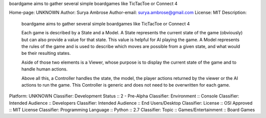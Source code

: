 boardgame aims to gather several simple boardgames like TicTacToe or Connect 4

Home-page: UNKNOWN
Author: Surya Ambrose
Author-email: surya.ambrose@gmail.com
License: MIT
Description: 
        boardgame aims to gather several simple boardgames like TicTacToe or Connect 4
        
        Each game is described by a State and a Model. A State represents the current
        state of the game (obviously) but can also provide a value for that state. This
        value is helpful for AI playing the game. A Model represents the rules of the
        game and is used to describe which moves are possible from a given state, and
        what would be their resulting states.
        
        Aside of those two elements is a Viewer, whose purpose is to display the
        current state of the game and to handle human actions.
        
        Above all this, a Controller handles the state, the model, the player actions
        returned by the viewer or the AI actions to run the game. This Controller is
        generic and does not need to be overwritten for each game.
        
Platform: UNKNOWN
Classifier: Development Status :: 2 - Pre-Alpha
Classifier: Environment :: Console
Classifier: Intended Audience :: Developers
Classifier: Intended Audience :: End Users/Desktop
Classifier: License :: OSI Approved :: MIT License
Classifier: Programming Language :: Python :: 2.7
Classifier: Topic :: Games/Entertainment :: Board Games
